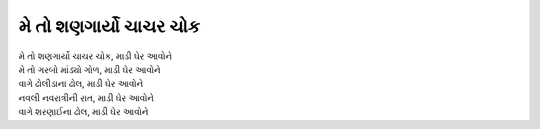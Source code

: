 |શણગાર્યો|
---------------------

| |શણગાર્યો|, |ઘેર|
| મે તો ગરબો માંડ્યો ગોળ,  |ઘેર|

| વાગે ઢોલીડાના ઢોલ,  |ઘેર|
| નવલી નવરાત્રીની રાત, |ઘેર|
| વાગે શરણાઈના ઢોલ,  |ઘેર|

.. |શણગાર્યો| replace:: મે તો શણગાર્યો ચાચર ચોક
.. |ઘેર| replace:: માડી ઘેર આવોને

